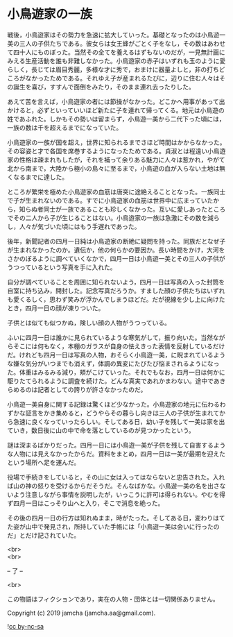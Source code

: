 #+OPTIONS: toc:nil
#+OPTIONS: \n:t

* 小鳥遊家の一族

  戦後，小鳥遊家はその勢力を急速に拡大していった。基礎となったのは小鳥遊一美の三人の子供たちである。彼女らは女王蜂がごとく子をなし，その数はあわせて四十人にものぼった。当然その全てを養えるはずもないのだが，一見無計画にみえる生産活動を誰も非難しなかった。小鳥遊家の赤子はいずれも玉のように愛らしく，長じては眉目秀麗，多様な才に秀で，おまけに器量よしと，非の打ちどころがなかったためである。それゆえ子が産まれるたびに，辺りに住む人々はその誕生を喜び，すすんで面倒をみたり，そのまま連れ去ったりした。

  あえて苦を言えば，小鳥遊家の者には節操がなかった。どこかへ用事があって出かけると，必ずといっていいほど新たに子を連れて帰ってくる。地元は小鳥遊の姓であふれた。しかもその勢いは留まらず，小鳥遊一美から二代下った頃には，一族の数は千を超えるまでになっていた。

  小鳥遊家の一族が国を超え，世界に知られるまでさほど時間はかからなかった。その容姿と才で各国を席巻するようになったためである。貞淑とは程遠い小鳥遊家の性格は疎まれもしたが，それを補って余りある魅力に人々は惹かれ，やがて北から南まで，大陸から極小の島々に至るまで，小鳥遊の血が入らない土地は無くなるまでに達した。

  ところが繁栄を極めた小鳥遊家の血筋は唐突に途絶えることとなった。一族同士で子が生まれないのである。すでに小鳥遊家の血筋は世界中に広まっていたから，知らぬ者同士が一族であることも珍しくなかった。互いに愛しあったところでその二人から子が生じることはない。小鳥遊家の一族は急激にその数を減らし，人々が気づいた頃にはもう手遅れであった。

  後年，新聞記者の四月一日純は小鳥遊家の断絶に疑問を持った。同族だとなぜ子が生まれなかったのか。遺伝か，他の何らかの要因か。長い時間をかけ，大河をさかのぼるように調べていくなかで，四月一日は小鳥遊一美とその三人の子供がうつっているという写真を手に入れた。

  自分が調べていることを周囲に知られないよう，四月一日は写真の入った封筒を自室に持ち込み，開封した。記念写真だろうか。すました顔の子供たちはいずれも愛くるしく，思わず笑みが浮かんでしまうほどだ。だが視線を少し上に向けたとき，四月一日の顔が凍りついた。

  子供とは似ても似つかぬ，険しい顔の人物がうつっている。

  ふいに四月一日は誰かに見られているような寒気がして，振り向いた。当然ながらそこには何もなく，本棚のガラスが自身の怯えきった表情を反射しているだけだ。けれども四月一日は写真の人物，おそらく小鳥遊一美，に睨まれているような嫌な気分がいつまでも消えず，体調の異変にたびたび悩まされるようになった。体重はみるみる減り，頬がこけていった。それでもなお，四月一日は何かに駆りたてられるように調査を続けた。どんな真実であれかまわない。途中であきらめるのは記者としての誇りが許さなかったのだ。

  小鳥遊一美自身に関する記録は驚くほど少なかった。小鳥遊家の地元に伝わるわずかな証言をかき集めると，どうやらその暮らし向きは三人の子供が生まれてから急速に良くなっていったらしい。そしてある日，幼い子を残して一美は家を出ていき，数日後に山の中で命を落としているのが見つかったという。

  謎は深まるばかりだった。四月一日には小鳥遊一美が子供を残して自害するような人物には見えなかったからだ。資料をまとめ，四月一日は一美が最期を迎えたという場所へ足を運んだ。

  役場で手続きをしていると，その山に女は入ってはならないと忠告された。入れば山の神の怒りを受けるからだそうだ。そんなばかな。小鳥遊一美の名を出さないよう注意しながら事情を説明したが，いっこうに許可は得られない。やむを得ず四月一日はこっそり山へと入り，そこで消息を絶った。

  その後の四月一日の行方は知れぬまま，時がたった。そしてある日，変わりはてた姿が山中で発見され，所持していた手帳には「小鳥遊一美は会いに行ったのだ」とだけ記されていた。

  <br>
  <br>

  -- 了 --

  <br>

  この物語はフィクションであり，実在の人物・団体とは一切関係ありません。

  Copyright (c) 2019 jamcha (jamcha.aa@gmail.com).

  ![[https://i.creativecommons.org/l/by-nc-sa/4.0/88x31.png][cc by-nc-sa]]
